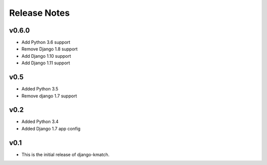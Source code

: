 Release Notes
=============

v0.6.0
------
* Add Python 3.6 support
* Remove Django 1.8 support
* Add Django 1.10 support
* Add Django 1.11 support

v0.5
----
* Added Python 3.5
* Remove django 1.7 support

v0.2
----
* Added Python 3.4
* Added Django 1.7 app config

v0.1
----

* This is the initial release of django-kmatch.